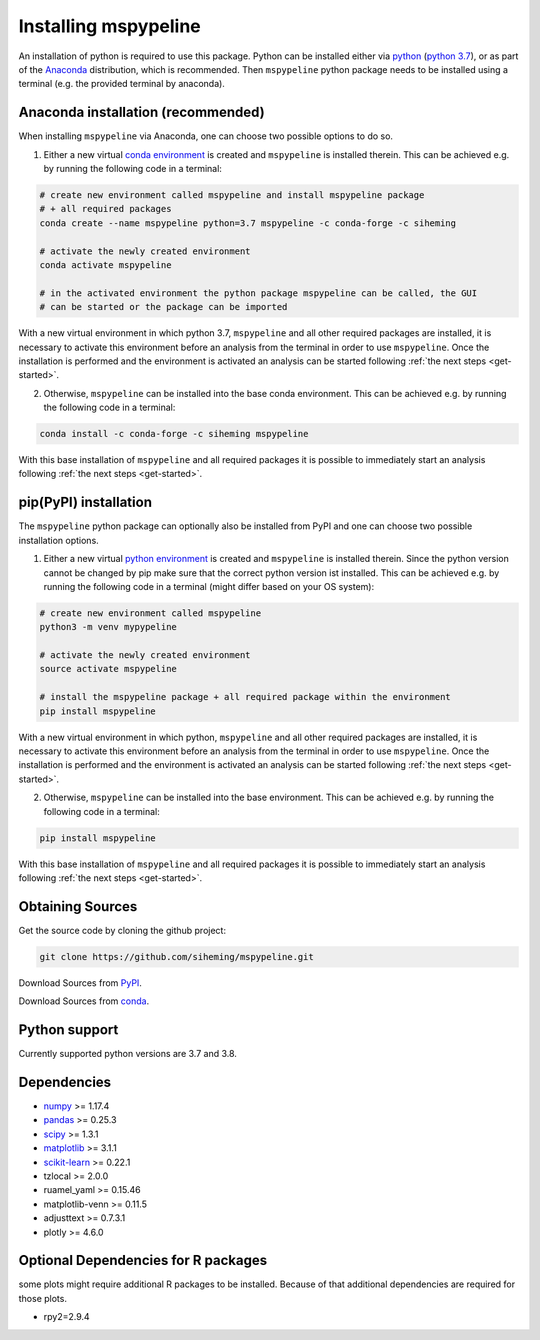 .. _installation:

Installing mspypeline
=====================

An installation of python is required to use this package. Python can be installed either
via `python <https://www.python.org/downloads/>`__
(`python 3.7 <https://www.python.org/downloads/release/python-375/>`__), or as part of the
`Anaconda <https://www.anaconda.com/products/individual>`__ distribution, which is recommended. Then ``mspypeline``
python package needs to be installed using a terminal (e.g. the provided terminal by anaconda).

.. _conda-installation:

Anaconda installation (recommended)
***********************************
When installing ``mspypeline`` via Anaconda, one can choose two possible options to do so.

1. Either a new virtual `conda environment <https://conda.io/projects/conda/en/latest/user-guide/concepts/environments.html>`__
   is created and ``mspypeline`` is installed therein. This can be achieved e.g. by running the following code in a terminal:

.. code-block:: bash

    # create new environment called mspypeline and install mspypeline package
    # + all required packages
    conda create --name mspypeline python=3.7 mspypeline -c conda-forge -c siheming

    # activate the newly created environment
    conda activate mspypeline

    # in the activated environment the python package mspypeline can be called, the GUI
    # can be started or the package can be imported

With a new virtual environment in which python 3.7, ``mspypeline`` and all other required packages are
installed, it is necessary to activate this environment before an analysis from the terminal in order to use
``mspypeline``. Once the installation is performed and the environment is activated an analysis can be started
following :ref:`the next steps <get-started>`.

2. Otherwise, ``mspypeline`` can be installed into the base conda environment. This can be achieved e.g. by running the
   following code in a terminal:

.. code-block:: bash

    conda install -c conda-forge -c siheming mspypeline

With this base installation of ``mspypeline`` and all required packages it is possible to immediately start an analysis
following :ref:`the next steps <get-started>`.


.. _pip-installation:

pip(PyPI) installation
**********************
The ``mspypeline`` python package can optionally also be installed from PyPI and one can choose two possible
installation options.

1. Either a new virtual `python environment <https://docs.python.org/3.7/tutorial/venv.html>`__ is created and
   ``mspypeline`` is installed therein. Since the python version cannot be changed by pip make sure that the correct
   python version ist installed. This can be achieved e.g. by running the following code in a terminal (might differ
   based on your OS system):

.. code-block:: bash

    # create new environment called mspypeline
    python3 -m venv mypypeline

    # activate the newly created environment
    source activate mspypeline

    # install the mspypeline package + all required package within the environment
    pip install mspypeline

With a new virtual environment in which python, ``mspypeline`` and all other required packages are
installed, it is necessary to activate this environment before an analysis from the terminal in order to use
``mspypeline``. Once the installation is performed and the environment is activated an analysis can be started
following :ref:`the next steps <get-started>`.

2. Otherwise, ``mspypeline`` can be installed into the base environment. This can be achieved e.g. by running the
   following code in a terminal:

.. code-block:: bash

    pip install mspypeline

With this base installation of ``mspypeline`` and all required packages it is possible to immediately start an analysis
following :ref:`the next steps <get-started>`.

.. _activate-venv:



Obtaining Sources
*****************
Get the source code by cloning the github project:

.. code-block:: bash

    git clone https://github.com/siheming/mspypeline.git

Download Sources from `PyPI <https://pypi.org/project/mspypeline/>`__.

Download Sources from `conda <https://anaconda.org/siheming/mspypeline>`__.


Python support
**************
Currently supported python versions are 3.7 and 3.8.

Dependencies
************
- `numpy <https://numpy.org/>`__ >= 1.17.4
- `pandas <https://pandas.pydata.org/>`__ >= 0.25.3
- `scipy <https://www.scipy.org/>`__ >= 1.3.1
- `matplotlib <https://matplotlib.org/>`__ >= 3.1.1
- `scikit-learn <https://scikit-learn.org/stable/>`__ >= 0.22.1
- tzlocal >= 2.0.0
- ruamel_yaml >= 0.15.46
- matplotlib-venn >= 0.11.5
- adjusttext >= 0.7.3.1
- plotly >= 4.6.0

Optional Dependencies for R packages
************************************
some plots might require additional R packages to be installed. Because of that additional dependencies are required for
those plots.


- rpy2=2.9.4
